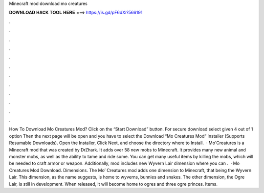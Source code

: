 Minecraft mod download mo creatures

𝐃𝐎𝐖𝐍𝐋𝐎𝐀𝐃 𝐇𝐀𝐂𝐊 𝐓𝐎𝐎𝐋 𝐇𝐄𝐑𝐄 ===> https://is.gd/pF6dXi?566191

.

.

.

.

.

.

.

.

.

.

.

.

How To Download Mo Creatures Mod? Click on the “Start Download” button. For secure download select given 4 out of 1 option Then the next page will be open and you have to select the Download “Mo Creatures Mod” Installer (Supports Resumable Downloads). Open the Installer, Click Next, and choose the directory where to Install.  · Mo'Creatures is a Minecraft mod that was created by DrZhark. It adds over 58 new mobs to Minecraft. It provides many new animal and monster mobs, as well as the ability to tame and ride some. You can get many useful items by killing the mobs, which will be needed to craft armor or weapon. Additionally, mod includes new Wyvern Lair dimension where you can .  · Mo Creatures Mod Download. Dimensions. The Mo’ Creatures mod adds one dimension to Minecraft, that being the Wyvern Lair. This dimension, as the name suggests, is home to wyverns, bunnies and snakes. The other dimension, the Ogre Lair, is still in development. When released, it will become home to ogres and three ogre princes. Items.